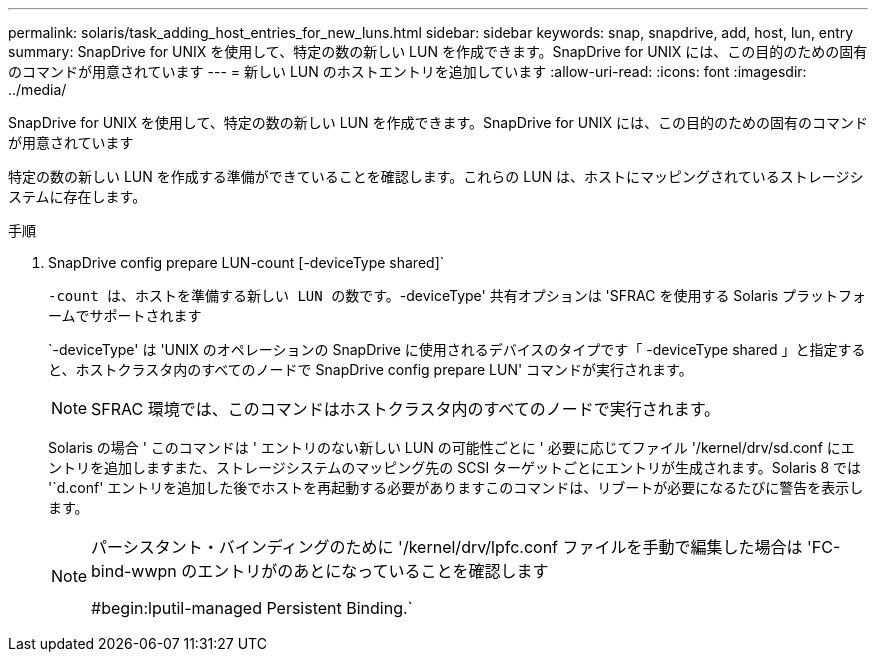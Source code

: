 ---
permalink: solaris/task_adding_host_entries_for_new_luns.html 
sidebar: sidebar 
keywords: snap, snapdrive, add, host, lun, entry 
summary: SnapDrive for UNIX を使用して、特定の数の新しい LUN を作成できます。SnapDrive for UNIX には、この目的のための固有のコマンドが用意されています 
---
= 新しい LUN のホストエントリを追加しています
:allow-uri-read: 
:icons: font
:imagesdir: ../media/


[role="lead"]
SnapDrive for UNIX を使用して、特定の数の新しい LUN を作成できます。SnapDrive for UNIX には、この目的のための固有のコマンドが用意されています

特定の数の新しい LUN を作成する準備ができていることを確認します。これらの LUN は、ホストにマッピングされているストレージシステムに存在します。

.手順
. SnapDrive config prepare LUN-count [-deviceType shared]`
+
`-count は、ホストを準備する新しい LUN の数です。`-deviceType' 共有オプションは 'SFRAC を使用する Solaris プラットフォームでサポートされます

+
`-deviceType' は 'UNIX のオペレーションの SnapDrive に使用されるデバイスのタイプです「 -deviceType shared 」と指定すると、ホストクラスタ内のすべてのノードで SnapDrive config prepare LUN' コマンドが実行されます。

+

NOTE: SFRAC 環境では、このコマンドはホストクラスタ内のすべてのノードで実行されます。

+
Solaris の場合 ' このコマンドは ' エントリのない新しい LUN の可能性ごとに ' 必要に応じてファイル '/kernel/drv/sd.conf にエントリを追加しますまた、ストレージシステムのマッピング先の SCSI ターゲットごとにエントリが生成されます。Solaris 8 では '`d.conf' エントリを追加した後でホストを再起動する必要がありますこのコマンドは、リブートが必要になるたびに警告を表示します。

+
[NOTE]
====
パーシスタント・バインディングのために '/kernel/drv/lpfc.conf ファイルを手動で編集した場合は 'FC-bind-wwpn のエントリがのあとになっていることを確認します

#begin:lputil-managed Persistent Binding.`

====

